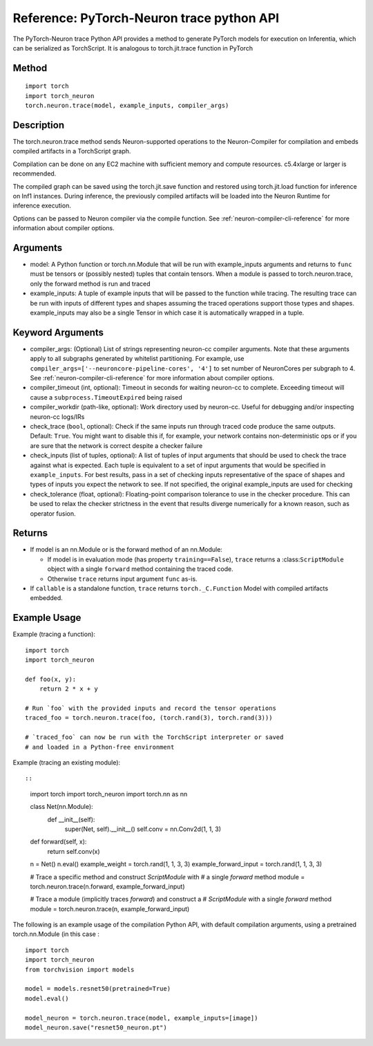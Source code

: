 Reference: PyTorch-Neuron trace python API
==========================================

The PyTorch-Neuron trace Python API provides a method to generate
PyTorch models for execution on Inferentia, which can be serialized as
TorchScript. It is analogous to torch.jit.trace function in PyTorch

Method
------

::

   import torch
   import torch_neuron
   torch.neuron.trace(model, example_inputs, compiler_args)

Description
-----------

The torch.neuron.trace method sends Neuron-supported operations to the
Neuron-Compiler for compilation and embeds compiled artifacts in a
TorchScript graph.

Compilation can be done on any EC2 machine with sufficient memory and
compute resources. c5.4xlarge or larger is recommended.

The compiled graph can be saved using the torch.jit.save function and
restored using torch.jit.load function for inference on Inf1 instances.
During inference, the previously compiled artifacts will be loaded into
the Neuron Runtime for inference execution.

Options can be passed to Neuron compiler via the compile function. See
:ref:`neuron-compiler-cli-reference`
for more information about compiler options.

Arguments
---------

-  model: A Python function or torch.nn.Module that will be run with
   example_inputs arguments and returns to ``func`` must be tensors or
   (possibly nested) tuples that contain tensors. When a module is
   passed to torch.neuron.trace, only the forward method is run and
   traced
-  example_inputs: A tuple of example inputs that will be passed to the
   function while tracing. The resulting trace can be run with inputs of
   different types and shapes assuming the traced operations support
   those types and shapes. example_inputs may also be a single Tensor in
   which case it is automatically wrapped in a tuple.

Keyword Arguments
-----------------

-  compiler_args: (Optional) List of strings representing neuron-cc
   compiler arguments. Note that these arguments apply to all subgraphs
   generated by whitelist partitioning. For example, use
   ``compiler_args=['--neuroncore-pipeline-cores', '4']`` to set number
   of NeuronCores per subgraph to 4. See :ref:`neuron-compiler-cli-reference`
   for more information about compiler options.

-  compiler_timeout (int, optional): Timeout in seconds for waiting
   neuron-cc to complete. Exceeding timeout will cause a
   ``subprocess.TimeoutExpired`` being raised
-  compiler_workdir (path-like, optional): Work directory used by
   neuron-cc. Useful for debugging and/or inspecting neuron-cc logs/IRs
-  check_trace (``bool``, optional): Check if the same inputs run
   through traced code produce the same outputs. Default: ``True``. You
   might want to disable this if, for example, your network contains
   non-deterministic ops or if you are sure that the network is correct
   despite a checker failure
-  check_inputs (list of tuples, optional): A list of tuples of input
   arguments that should be used to check the trace against what is
   expected. Each tuple is equivalent to a set of input arguments that
   would be specified in ``example_inputs``. For best results, pass in a
   set of checking inputs representative of the space of shapes and
   types of inputs you expect the network to see. If not specified, the
   original example_inputs are used for checking
-  check_tolerance (float, optional): Floating-point comparison
   tolerance to use in the checker procedure. This can be used to relax
   the checker strictness in the event that results diverge numerically
   for a known reason, such as operator fusion.

Returns
-------

-  If model is an nn.Module or is the forward method of an nn.Module:

   -  If model is in evaluation mode (has property ``training==False``),
      ``trace`` returns a :class:``ScriptModule`` object with a single
      ``forward`` method containing the traced code.
   -  Otherwise ``trace`` returns input argument ``func`` as-is.

-  If ``callable`` is a standalone function, ``trace`` returns
   ``torch._C.Function`` Model with compiled artifacts embedded.

Example Usage
-------------

Example (tracing a function):

::

   import torch
   import torch_neuron

   def foo(x, y):
       return 2 * x + y

   # Run `foo` with the provided inputs and record the tensor operations
   traced_foo = torch.neuron.trace(foo, (torch.rand(3), torch.rand(3)))

   # `traced_foo` can now be run with the TorchScript interpreter or saved
   # and loaded in a Python-free environment

Example (tracing an existing module)::

::

   import torch
   import torch_neuron
   import torch.nn as nn

   class Net(nn.Module):
      def __init__(self):
          super(Net, self).__init__()
          self.conv = nn.Conv2d(1, 1, 3)

   def forward(self, x):
      return self.conv(x)

   n = Net()
   n.eval()
   example_weight = torch.rand(1, 1, 3, 3)
   example_forward_input = torch.rand(1, 1, 3, 3)

   # Trace a specific method and construct `ScriptModule` with
   # a single `forward` method
   module = torch.neuron.trace(n.forward, example_forward_input)

   # Trace a module (implicitly traces `forward`) and construct a
   # `ScriptModule` with a single `forward` method
   module = torch.neuron.trace(n, example_forward_input)

The following is an example usage of the compilation Python API, with
default compilation arguments, using a pretrained torch.nn.Module (in
this case :

::

   import torch
   import torch_neuron
   from torchvision import models

   model = models.resnet50(pretrained=True)
   model.eval()

   model_neuron = torch.neuron.trace(model, example_inputs=[image])
   model_neuron.save("resnet50_neuron.pt")
